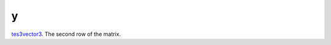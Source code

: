 y
====================================================================================================

`tes3vector3`_. The second row of the matrix.

.. _`tes3vector3`: ../../../lua/type/tes3vector3.html

